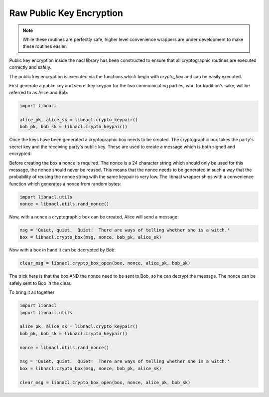 =========================
Raw Public Key Encryption
=========================

.. note::

    While these routines are perfectly safe, higher level convenience
    wrappers are under development to make these routines easier.

Public key encryption inside the nacl library has been constructed to ensure
that all cryptographic routines are executed correctly and safely.

The public key encryption is executed via the functions which begin with
`crypto_box` and can be easily executed.

First generate a public key and secret key keypair for the two communicating
parties, who for tradition's sake, will be referred to as Alice and Bob:

.. code-block:: python

    import libnacl

    alice_pk, alice_sk = libnacl.crypto_keypair()
    bob_pk, bob_sk = libnacl.crypto_keypair()

Once the keys have been generated a cryptographic box needs to be created. The
cryptographic box takes the party's secret key and the receiving party's public
key. These are used to create a message which is both signed and encrypted.

Before creating the box a nonce is required. The nonce is a 24 character
string which should only be used for this message, the nonce should never be
reused. This means that the nonce needs to be generated in such a way that
the probability of reusing the nonce string with the same keypair is very
low. The libnacl wrapper ships with a convenience function which generates a
nonce from random bytes:

.. code-block:: python

    import libnacl.utils
    nonce = libnacl.utils.rand_nonce()

Now, with a nonce a cryptographic box can be created, Alice will send a
message:

.. code-block:: python

    msg = 'Quiet, quiet.  Quiet!  There are ways of telling whether she is a witch.'
    box = libnacl.crypto_box(msg, nonce, bob_pk, alice_sk)

Now with a box in hand it can be decrypted by Bob:

.. code-block:: python

    clear_msg = libnacl.crypto_box_open(box, nonce, alice_pk, bob_sk)

The trick here is that the box AND the nonce need to be sent to Bob, so he can
decrypt the message. The nonce can be safely sent to Bob in the clear.

To bring it all together:

.. code-block:: python

    import libnacl
    import libnacl.utils

    alice_pk, alice_sk = libnacl.crypto_keypair()
    bob_pk, bob_sk = libnacl.crypto_keypair()

    nonce = libnacl.utils.rand_nonce()

    msg = 'Quiet, quiet.  Quiet!  There are ways of telling whether she is a witch.'
    box = libnacl.crypto_box(msg, nonce, bob_pk, alice_sk)

    clear_msg = libnacl.crypto_box_open(box, nonce, alice_pk, bob_sk)
